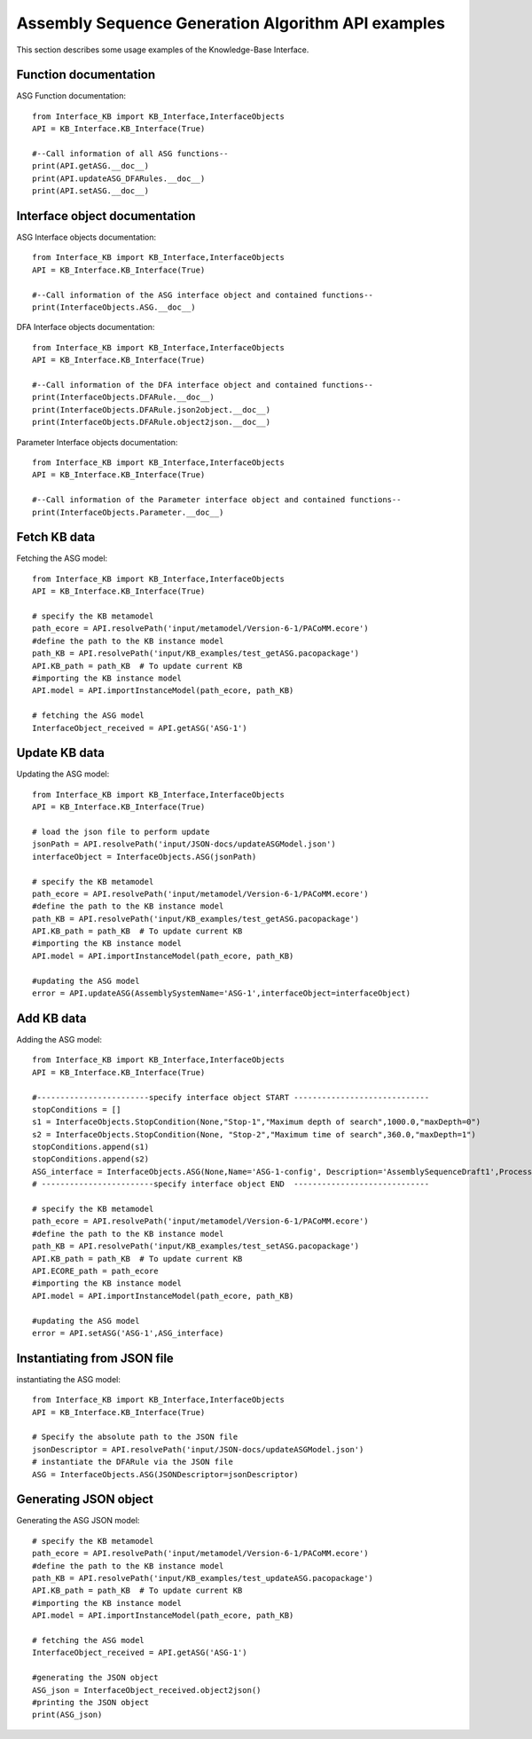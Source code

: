 Assembly Sequence Generation Algorithm API examples
===================================================
This section describes some usage examples of the Knowledge-Base Interface.


Function documentation
----------------------------------
ASG Function documentation::

    from Interface_KB import KB_Interface,InterfaceObjects
    API = KB_Interface.KB_Interface(True)

    #--Call information of all ASG functions--
    print(API.getASG.__doc__)
    print(API.updateASG_DFARules.__doc__)
    print(API.setASG.__doc__)

Interface object documentation
-------------------------------------------------

ASG Interface objects documentation::

    from Interface_KB import KB_Interface,InterfaceObjects
    API = KB_Interface.KB_Interface(True)

    #--Call information of the ASG interface object and contained functions--
    print(InterfaceObjects.ASG.__doc__)

DFA Interface objects documentation::

    from Interface_KB import KB_Interface,InterfaceObjects
    API = KB_Interface.KB_Interface(True)

    #--Call information of the DFA interface object and contained functions--
    print(InterfaceObjects.DFARule.__doc__)
    print(InterfaceObjects.DFARule.json2object.__doc__)
    print(InterfaceObjects.DFARule.object2json.__doc__)

Parameter Interface objects documentation::

    from Interface_KB import KB_Interface,InterfaceObjects
    API = KB_Interface.KB_Interface(True)

    #--Call information of the Parameter interface object and contained functions--
    print(InterfaceObjects.Parameter.__doc__)

Fetch KB data
-------------------------------------

Fetching the ASG model::

    from Interface_KB import KB_Interface,InterfaceObjects
    API = KB_Interface.KB_Interface(True)

    # specify the KB metamodel
    path_ecore = API.resolvePath('input/metamodel/Version-6-1/PACoMM.ecore')
    #define the path to the KB instance model
    path_KB = API.resolvePath('input/KB_examples/test_getASG.pacopackage')
    API.KB_path = path_KB  # To update current KB
    #importing the KB instance model
    API.model = API.importInstanceModel(path_ecore, path_KB)

    # fetching the ASG model
    InterfaceObject_received = API.getASG('ASG-1')


Update KB data
----------------------------------------------

Updating the ASG model::

    from Interface_KB import KB_Interface,InterfaceObjects
    API = KB_Interface.KB_Interface(True)

    # load the json file to perform update
    jsonPath = API.resolvePath('input/JSON-docs/updateASGModel.json')
    interfaceObject = InterfaceObjects.ASG(jsonPath)

    # specify the KB metamodel
    path_ecore = API.resolvePath('input/metamodel/Version-6-1/PACoMM.ecore')
    #define the path to the KB instance model
    path_KB = API.resolvePath('input/KB_examples/test_getASG.pacopackage')
    API.KB_path = path_KB  # To update current KB
    #importing the KB instance model
    API.model = API.importInstanceModel(path_ecore, path_KB)

    #updating the ASG model
    error = API.updateASG(AssemblySystemName='ASG-1',interfaceObject=interfaceObject)


Add KB data
----------------------------------------------

Adding the ASG model::

    from Interface_KB import KB_Interface,InterfaceObjects
    API = KB_Interface.KB_Interface(True)

    #------------------------specify interface object START -----------------------------
    stopConditions = []
    s1 = InterfaceObjects.StopCondition(None,"Stop-1","Maximum depth of search",1000.0,"maxDepth=0")
    s2 = InterfaceObjects.StopCondition(None, "Stop-2","Maximum time of search",360.0,"maxDepth=1")
    stopConditions.append(s1)
    stopConditions.append(s2)
    ASG_interface = InterfaceObjects.ASG(None,Name='ASG-1-config', Description='AssemblySequenceDraft1',ProcessingType="Full=0",Generator=['GenNew-1','SinglePartGenerator'],Selector=['SelNew-1','RuleSelector'],Evaluator=['EvalNew-1','RuleEvaluator'],StopConditions=stopConditions)
    # ------------------------specify interface object END  -----------------------------

    # specify the KB metamodel
    path_ecore = API.resolvePath('input/metamodel/Version-6-1/PACoMM.ecore')
    #define the path to the KB instance model
    path_KB = API.resolvePath('input/KB_examples/test_setASG.pacopackage')
    API.KB_path = path_KB  # To update current KB
    API.ECORE_path = path_ecore
    #importing the KB instance model
    API.model = API.importInstanceModel(path_ecore, path_KB)

    #updating the ASG model
    error = API.setASG('ASG-1',ASG_interface)


Instantiating from JSON file
----------------------------------------------------------------

instantiating the ASG model::

    from Interface_KB import KB_Interface,InterfaceObjects
    API = KB_Interface.KB_Interface(True)

    # Specify the absolute path to the JSON file
    jsonDescriptor = API.resolvePath('input/JSON-docs/updateASGModel.json')
    # instantiate the DFARule via the JSON file
    ASG = InterfaceObjects.ASG(JSONDescriptor=jsonDescriptor)


Generating JSON object
-----------------------------------------------------------------


Generating the ASG JSON model::

    # specify the KB metamodel
    path_ecore = API.resolvePath('input/metamodel/Version-6-1/PACoMM.ecore')
    #define the path to the KB instance model
    path_KB = API.resolvePath('input/KB_examples/test_updateASG.pacopackage')
    API.KB_path = path_KB  # To update current KB
    #importing the KB instance model
    API.model = API.importInstanceModel(path_ecore, path_KB)

    # fetching the ASG model
    InterfaceObject_received = API.getASG('ASG-1')

    #generating the JSON object
    ASG_json = InterfaceObject_received.object2json()
    #printing the JSON object
    print(ASG_json)



